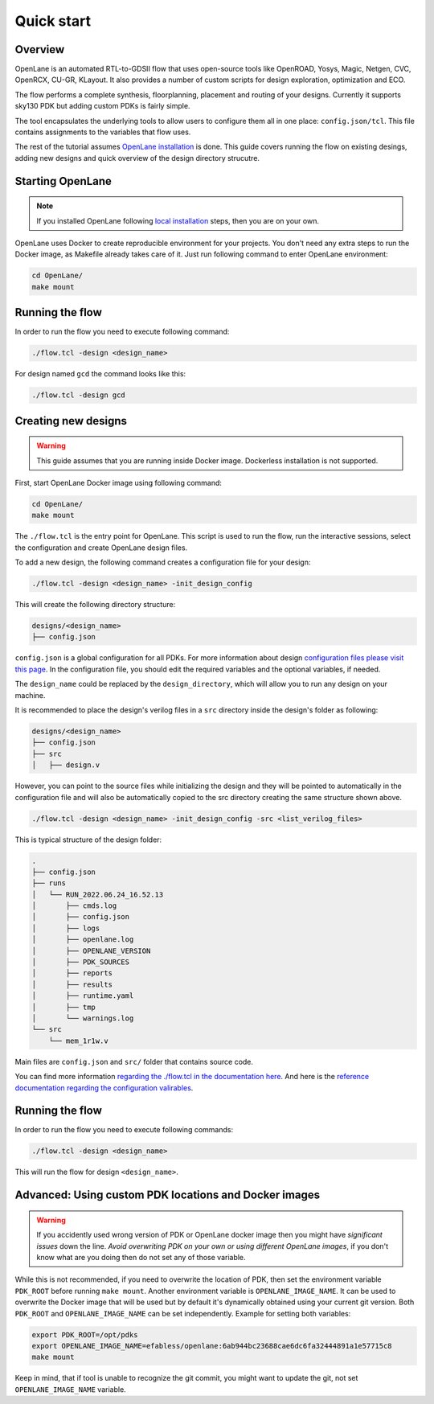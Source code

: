 Quick start
=======================
Overview
------------------------------------
OpenLane is an automated RTL-to-GDSII flow that uses open-source tools like OpenROAD,
Yosys, Magic, Netgen, CVC, OpenRCX, CU-GR, KLayout.
It also provides a number of custom scripts for design exploration, optimization and ECO.

The flow performs a complete synthesis, floorplanning, placement and routing of your designs.
Currently it supports sky130 PDK but adding custom PDKs is fairly simple.

The tool encapsulates the underlying tools to allow users to configure them all in one place: ``config.json/tcl``. This file contains assignments to the variables that flow uses. 

The rest of the tutorial assumes `OpenLane installation <installation>`_ is done.
This guide covers running the flow on existing desings, adding new designs and quick overview of the design directory strucutre.

Starting OpenLane
------------------------------------------------------------------------
.. note::
    If you installed OpenLane following `local installation <local_installs>`_ steps, then you are on your own.

OpenLane uses Docker to create reproducible environment for your projects. You don't need any extra steps to run the Docker image, as Makefile already takes care of it. Just run following command to enter OpenLane environment:

.. code-block::

    cd OpenLane/
    make mount


Running the flow
------------------------------------------------------------------------


In order to run the flow you need to execute following command:

.. code-block::

    ./flow.tcl -design <design_name>

For design named ``gcd`` the command looks like this:

.. code-block::

    ./flow.tcl -design gcd


Creating new designs
------------------------------------------------------------------------

.. warning:: This guide assumes that you are running inside Docker image. Dockerless installation is not supported.

First, start OpenLane Docker image using following command:

.. code-block::

    cd OpenLane/
    make mount


The ``./flow.tcl`` is the entry point for OpenLane.
This script is used to run the flow, run the interactive sessions,
select the configuration and create OpenLane design files.

To add a new design, the following command creates a configuration file for your design:

.. code-block::

    ./flow.tcl -design <design_name> -init_design_config

This will create the following directory structure:

.. code-block::

    designs/<design_name>
    ├── config.json

``config.json`` is a global configuration for all PDKs. For more information about design `configuration files please visit this page <configuration>`_. In the configuration file, you should edit the required variables and the optional variables, if needed.

The ``design_name`` could be  replaced by the ``design_directory``, which will allow you to run any design on your machine.

It is recommended to place the design's verilog files in a ``src`` directory inside the design's folder as following:

.. code-block::

    designs/<design_name>
    ├── config.json
    ├── src
    │   ├── design.v

However, you can point to the source files while initializing the design and they will be pointed to automatically in the configuration file and will also be automatically copied to the src directory creating the same structure shown above.

.. code-block::

    ./flow.tcl -design <design_name> -init_design_config -src <list_verilog_files>


This is typical structure of the design folder:

.. code-block::

    .
    ├── config.json
    ├── runs
    │   └── RUN_2022.06.24_16.52.13
    │       ├── cmds.log
    │       ├── config.json
    │       ├── logs
    │       ├── openlane.log
    │       ├── OPENLANE_VERSION
    │       ├── PDK_SOURCES
    │       ├── reports
    │       ├── results
    │       ├── runtime.yaml
    │       ├── tmp
    │       └── warnings.log
    └── src
        └── mem_1r1w.v

Main files are ``config.json`` and ``src/`` folder that contains source code.

You can find more information `regarding the ./flow.tcl in the documentation here <designs>`_. And here is the `reference documentation regarding the configuration valirables <configuration>`_.

Running the flow
------------------------------------------------------------------------

In order to run the flow you need to execute following commands:

.. code-block::

    ./flow.tcl -design <design_name>

This will run the flow for design ``<design_name>``.

Advanced: Using custom PDK locations and Docker images
-----------------------------------------------------------
.. warning::
    If you accidently used wrong version of PDK or OpenLane docker image then you might have *significant issues* down the line. *Avoid overwriting PDK on your own or using different OpenLane images*, if you don't know what are you doing then do not set any of those variable.

While this is not recommended, if you need to overwrite the location of PDK, then set the environment variable ``PDK_ROOT`` before running ``make mount``.
Another environment variable is ``OPENLANE_IMAGE_NAME``. It can be used to overwrite the Docker image that will be used but by default it's dynamically obtained using your current git version. Both ``PDK_ROOT`` and ``OPENLANE_IMAGE_NAME`` can be set independently. Example for setting both variables:

.. code-block::

    export PDK_ROOT=/opt/pdks
    export OPENLANE_IMAGE_NAME=efabless/openlane:6ab944bc23688cae6dc6fa32444891a1e57715c8
    make mount

Keep in mind, that if tool is unable to recognize the git commit, you might want to update the git, not set ``OPENLANE_IMAGE_NAME`` variable.
